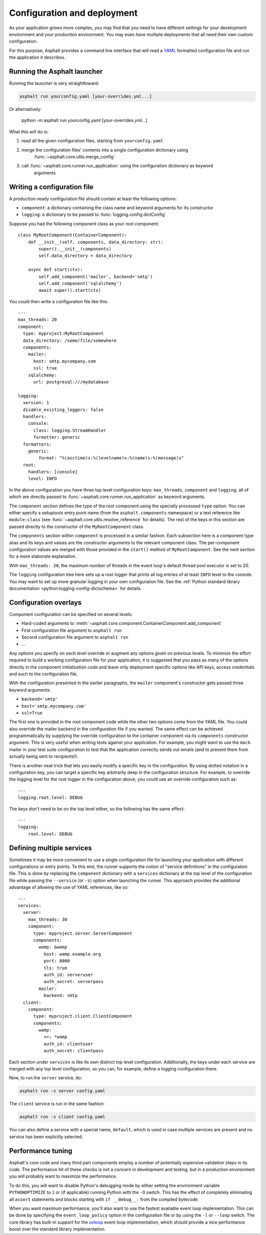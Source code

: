Configuration and deployment
============================

As your application grows more complex, you may find that you need to have different settings for
your development environment and your production environment. You may even have multiple
deployments that all need their own custom configuration.

For this purpose, Asphalt provides a command line interface that will read a YAML_ formatted
configuration file and run the application it describes.

.. _YAML: http://yaml.org/

Running the Asphalt launcher
----------------------------

Running the launcher is very straightfoward:

.. code-block:: bash

    asphalt run yourconfig.yaml [your-overrides.yml...]

Or alternatively:

    python -m asphalt run yourconfig.yaml [your-overrides.yml...]

What this will do is:

#. read all the given configuration files, starting from ``yourconfig.yaml``
#. merge the configuration files' contents into a single configuration dictionary using
    :func:`~asphalt.core.utils.merge_config`
#. call :func:`~asphalt.core.runner.run_application` using the configuration dictionary as keyword
    arguments

Writing a configuration file
----------------------------

.. highlight:: yaml

A production-ready configuration file should contain at least the following options:

* ``component``: a dictionary containing the class name and keyword arguments for its constructor
* ``logging``: a dictionary to be passed to :func:`logging.config.dictConfig`

Suppose you had the following component class as your root component::

    class MyRootComponent(ContainerComponent):
        def __init__(self, components, data_directory: str):
            super().__init__(components)
            self.data_directory = data_directory

        async def start(ctx):
            self.add_component('mailer', backend='smtp')
            self.add_component('sqlalchemy')
            await super().start(ctx)

You could then write a configuration file like this::

    ---
    max_threads: 20
    component:
      type: myproject:MyRootComponent
      data_directory: /some/file/somewhere
      components:
        mailer:
          host: smtp.mycompany.com
          ssl: true
        sqlalchemy:
          url: postgresql:///mydatabase

    logging:
      version: 1
      disable_existing_loggers: false
      handlers:
        console:
          class: logging.StreamHandler
          formatter: generic
      formatters:
        generic:
            format: "%(asctime)s:%(levelname)s:%(name)s:%(message)s"
      root:
        handlers: [console]
        level: INFO

In the above configuration you have three top level configuration keys: ``max_threads``,
``component`` and ``logging``, all of which are directly passed to
:func:`~asphalt.core.runner.run_application` as keyword arguments.

The ``component`` section defines the type of the root component using the specially processed
``type`` option. You can either specify a setuptools entry point name (from the
``asphalt.components`` namespace) or a text reference like ``module:class`` (see
:func:`~asphalt.core.utils.resolve_reference` for details). The rest of the keys in this section are
passed directly to the constructor of the ``MyRootComponent`` class.

The ``components`` section within ``component`` is processed in a similar fashion.
Each subsection here is a component type alias and its keys and values are the constructor
arguments to the relevant component class. The per-component configuration values are merged with
those provided in the ``start()`` method of ``MyRootComponent``. See the next section for a more
elaborate explanation.

With ``max_threads: 20``, the maximum number of threads in the event loop's default thread pool
executor is set to 20.

The ``logging`` configuration tree here sets up a root logger that prints all log entries of at
least ``INFO`` level to the console. You may want to set up more granular logging in your own
configuration file. See the
:ref:`Python standard library documentation <python:logging-config-dictschema>` for details.

Configuration overlays
----------------------

Component configuration can be specified on several levels:

* Hard-coded arguments to :meth:`~asphalt.core.component.ContainerComponent.add_component`
* First configuration file argument to ``asphalt run``
* Second configuration file argument to ``asphalt run``
* ...

Any options you specify on each level override or augment any options given on previous levels.
To minimize the effort required to build a working configuration file for your application, it is
suggested that you pass as many of the options directly in the component initialization code and
leave only deployment specific options like API keys, access credentials and such to the
configuration file.

With the configuration presented in the earlier paragraphs, the ``mailer`` component's constructor
gets passed three keyword arguments:

* ``backend='smtp'``
* ``host='smtp.mycompany.com'``
* ``ssl=True``

The first one is provided in the root component code while the other two options come from the YAML
file. You could also override the mailer backend in the configuration file if you wanted. The same
effect can be achieved programmatically by supplying the override configuration to the container
component via its ``components`` constructor argument. This is very useful when writing tests
against your application. For example, you might want to use the ``mock`` mailer in your test suite
configuration to test that the application correctly sends out emails (and to prevent them from
actually being sent to recipients!).

There is another neat trick that lets you easily modify a specific key in the configuration.
By using dotted notation in a configuration key, you can target a specific key arbitrarily deep in
the configuration structure. For example, to override the logging level for the root logger in the
configuration above, you could use an override configuration such as::

    ---
    logging.root.level: DEBUG

The keys don't need to be on the top level either, so the following has the same effect::

    ---
    logging:
        root.level: DEBUG

Defining multiple services
--------------------------

.. versionadded:: 4.1.0

Sometimes it may be more convenient to use a single configuration file for launching your
application with different configurations or entry points. To this end, the runner supports the
notion of "service definitions" in the configuration file. This is done by replacing the
``component`` dictionary with a ``services`` dictionary at the top level of the configuration file
while passing the ``--service`` (or ``-s``) option when launching the runner. This approach
provides the additional advantage of allowing the use of YAML references, like so::

    ---
    services:
      server:
        max_threads: 30
        component:
          type: myproject.server.ServerComponent
          components:
            wamp: &wamp
              host: wamp.example.org
              port: 8000
              tls: true
              auth_id: serveruser
              auth_secret: serverpass
            mailer:
              backend: smtp
      client:
        component:
          type: myproject.client.ClientComponent
          components:
            wamp:
              <<: *wamp
              auth_id: clientuser
              auth_secret: clientpass

Each section under ``services`` is like its own distinct top level configuration. Additionally, the
keys under each service are merged with any top level configuration, so you can, for example,
define a logging configuration there.

Now, to run the ``server`` service, do:

.. code-block:: bash

    asphalt run -s server config.yaml

The ``client`` service is run in the same fashion:

.. code-block:: bash

    asphalt run -s client config.yaml

You can also define a service with a special name, ``default``, which is used in case multiple
services are present and no service has been explicitly selected.

Performance tuning
------------------

Asphalt's core code and many third part components employ a number of potentially expensive
validation steps in its code. The performance hit of these checks is not a concern in development
and testing, but in a production environment you will probably want to maximize the performance.

To do this, you will want to disable Python's debugging mode by either setting the environment
variable ``PYTHONOPTIMIZE`` to ``1`` or (if applicable) running Python with the ``-O`` switch.
This has the effect of completely eliminating all ``assert`` statements and blocks starting with
``if __debug__:`` from the compiled bytecode.

When you want maximum performance, you'll also want to use the fastest available event loop
implementation. This can be done by specifying the ``event_loop_policy`` option in the
configuration file or by using the ``-l`` or ``--loop`` switch. The core library has built-in
support for the uvloop_ event loop implementation, which should provide a nice performance boost
over the standard library implementation.

.. _uvloop: http://magic.io/blog/uvloop-make-python-networking-great-again/
